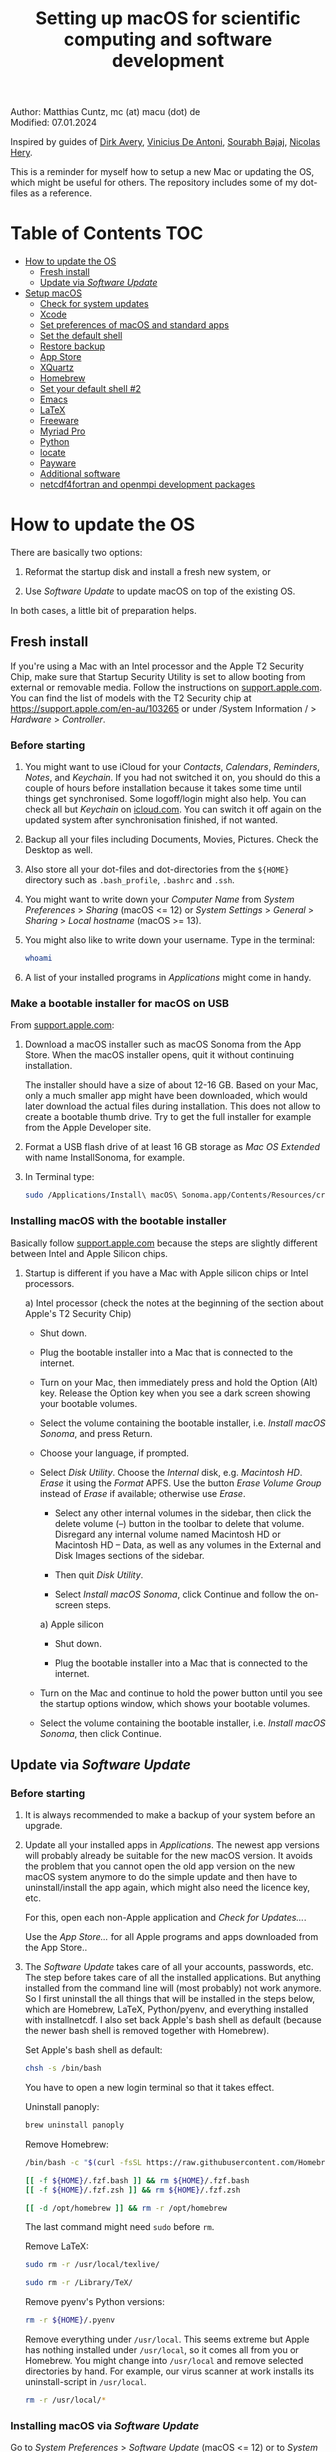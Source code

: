 # C-c C-e  for export within Emacs
# C-c C-l  for editing hyperlinks
#+OPTIONS: toc:nil
#+OPTIONS: broken-links:t
#+TITLE: Setting up macOS for scientific computing and software development

Author: Matthias Cuntz, mc (at) macu (dot) de\\
Modified: 07.01.2024

Inspired by guides of [[https://medium.com/faun/zero-to-hero-set-up-your-mac-for-software-development-919ede3df83b][Dirk Avery]], [[https://medium.com/better-programming/setting-up-your-mac-for-web-development-in-2020-659f5588b883][Vinicius De Antoni]], [[https://sourabhbajaj.com/mac-setup/][Sourabh Bajaj]], [[https://github.com/nicolashery/mac-dev-setup][Nicolas Hery]].

This is a reminder for myself how to setup a new Mac or updating the OS, which might be useful for others. The repository includes some of my dot-files as a reference.

* Table of Contents :TOC:
- [[#how-to-update-the-os][How to update the OS]]
  - [[#fresh-install][Fresh install]]
  - [[#update-via-software-update][Update via /Software Update/]]
- [[#setup-macos][Setup macOS]]
  - [[#check-for-system-updates][Check for system updates]]
  - [[#xcode][Xcode]]
  - [[#set-preferences-of-macos-and-standard-apps][Set preferences of macOS and standard apps]]
  - [[#set-the-default-shell][Set the default shell]]
  - [[#restore-backup][Restore backup]]
  - [[#app-store][App Store]]
  - [[#xquartz][XQuartz]]
  - [[#homebrew][Homebrew]]
  - [[#set-your-default-shell-2][Set your default shell #2]]
  - [[#emacs][Emacs]]
  - [[#latex][LaTeX]]
  - [[#freeware][Freeware]]
  - [[#myriad-pro][Myriad Pro]]
  - [[#python][Python]]
  - [[#locate][locate]]
  - [[#payware][Payware]]
  - [[#additional-software][Additional software]]
  - [[#netcdf4underfortran-and-openmpi-development-packages][netcdf4\under{}fortran and openmpi development packages]]

* How to update the OS
  There are basically two options:
  1. Reformat the startup disk and install a fresh new system, or

  2. Use /Software Update/ to update macOS on top of the existing OS.

  In both cases, a little bit of preparation helps.

** Fresh install

If you're using a Mac with an Intel processor and the Apple T2 Security Chip, make sure that Startup Security Utility is set to allow booting from external or removable media. Follow the instructions on [[https://support.apple.com/en-au/102522][support.apple.com]]. You can find the list of models with the T2 Security chip at https://support.apple.com/en-au/103265 or under /System Information / > /Hardware/ > /Controller/.

*** Before starting
    1. You might want to use iCloud for your /Contacts/, /Calendars/, /Reminders/, /Notes/, and /Keychain/. If you had not switched it on, you should do this a couple of hours before installation because it takes some time until things get synchronised. Some logoff/login might also help. You can check all but /Keychain/ on [[https://www.icloud.com][icloud.com]]. You can switch it off again on the updated system after synchronisation finished, if not wanted.

    1. Backup all your files including Documents, Movies, Pictures. Check the Desktop as well.

    1. Also store all your dot-files and dot-directories from the =${HOME}= directory such as =.bash_profile=, =.bashrc= and =.ssh=.

    1. You might want to write down your /Computer Name/ from /System Preferences/ > /Sharing/ (macOS <= 12) or /System Settings/ > /General/ > /Sharing/ > /Local hostname/ (macOS >= 13).

    1. You might also like to write down your username. Type in the terminal:

       #+BEGIN_SRC bash
         whoami
       #+END_SRC

    1. A list of your installed programs in /Applications/ might come in handy.

*** Make a bootable installer for macOS on USB
    From [[https://support.apple.com/en-us/101578][support.apple.com]]:

    1. Download a macOS installer such as macOS Sonoma from the App Store. When the macOS installer opens, quit it without continuing installation.

       The installer should have a size of about 12-16 GB. Based on your Mac, only a much smaller app might have been downloaded, which would later download the actual files during installation. This does not allow to create a bootable thumb drive. Try to get the full installer for example from the Apple Developer site.

    1. Format a USB flash drive of at least 16 GB storage as /Mac OS Extended/ with name InstallSonoma, for example.

    1. In Terminal type:

       #+BEGIN_SRC bash
	 sudo /Applications/Install\ macOS\ Sonoma.app/Contents/Resources/createinstallmedia --volume /Volumes/InstallSonoma --nointeraction
       #+END_SRC

*** Installing macOS with the bootable installer
    Basically follow [[https://support.apple.com/en-us/101578][support.apple.com]] because the steps are slightly different between Intel and Apple Silicon chips.

    1. Startup is different if you have a Mac with Apple silicon chips or Intel processors.

       a) Intel processor (check the notes at the beginning of the section about Apple's T2 Security Chip)
          - Shut down.

	  - Plug the bootable installer into a Mac that is connected to the internet.

	  - Turn on your Mac, then immediately press and hold the Option (Alt) key. Release the Option key when you see a dark screen showing your bootable volumes.

	  - Select the volume containing the bootable installer, i.e. /Install macOS Sonoma/, and press Return.

	  - Choose your language, if prompted.

	  - Select /Disk Utility/. Choose the /Internal/ disk, e.g. /Macintosh HD/. /Erase/ it using the /Format/ APFS. Use the button /Erase Volume Group/ instead of /Erase/ if available; otherwise use /Erase/.

          - Select any other internal volumes in the sidebar, then click the delete volume (–) button in the toolbar to delete that volume. Disregard any internal volume named Macintosh HD or Macintosh HD – Data, as well as any volumes in the External and Disk Images sections of the sidebar.

          - Then quit /Disk Utility/.

          - Select /Install macOS Sonoma/, click Continue and follow the on-screen steps.

       a) Apple silicon
          - Shut down.

          - Plug the bootable installer into a Mac that is connected to the internet.

	  - Turn on the Mac and continue to hold the power button until you see the startup options window, which shows your bootable volumes.

	  - Select the volume containing the bootable installer, i.e. /Install macOS Sonoma/, then click Continue.

** Update via /Software Update/

*** Before starting
    1. It is always recommended to make a backup of your system before an upgrade.

    1. Update all your installed apps in /Applications/. The newest app versions will probably already be suitable for the new macOS version. It avoids the problem that you cannot open the old app version on the new macOS system anymore to do the simple update and then have to uninstall/install the app again, which might also need the licence key, etc.

       For this, open each non-Apple application and /Check for Updates.../.

       Use the /App Store.../ for all Apple programs and apps downloaded from the App Store..

    1. The /Software Update/ takes care of all your accounts, passwords, etc. The step before takes care of all the installed applications. But anything installed from the command line will (most probably) not work anymore. So I first uninstall the all things that will be installed in the steps below, which are Homebrew, LaTeX, Python/pyenv, and everything installed with install\under{}netcdf. I also set back Apple's bash shell as default (because the newer bash shell is removed together with Homebrew).

       Set Apple's bash shell as default:

       #+BEGIN_SRC bash
         chsh -s /bin/bash
       #+END_SRC

       You have to open a new login terminal so that it takes effect.

       Uninstall panoply:

       #+BEGIN_SRC bash
         brew uninstall panoply
       #+END_SRC

       Remove Homebrew:

       #+BEGIN_SRC bash
         /bin/bash -c "$(curl -fsSL https://raw.githubusercontent.com/Homebrew/install/HEAD/uninstall.sh)"
       #+END_SRC
       #+BEGIN_SRC bash
         [[ -f ${HOME}/.fzf.bash ]] && rm ${HOME}/.fzf.bash
         [[ -f ${HOME}/.fzf.zsh ]] && rm ${HOME}/.fzf.zsh
       #+END_SRC
       #+BEGIN_SRC bash
         [[ -d /opt/homebrew ]] && rm -r /opt/homebrew
       #+END_SRC

       The last command might need =sudo= before =rm=.

       Remove LaTeX:

       #+BEGIN_SRC bash
         sudo rm -r /usr/local/texlive/
       #+END_SRC
       #+BEGIN_SRC bash
         sudo rm -r /Library/TeX/
       #+END_SRC

       Remove pyenv's Python versions:

       #+BEGIN_SRC bash
         rm -r ${HOME}/.pyenv
       #+END_SRC

       Remove everything under =/usr/local=. This seems extreme but Apple has nothing installed under =/usr/local=, so it comes all from you or Homebrew. You might change into =/usr/local= and remove selected directories by hand. For example, our virus scanner at work installs its uninstall-script in =/usr/local=.

       #+BEGIN_SRC bash
         rm -r /usr/local/*
       #+END_SRC

*** Installing macOS via /Software Update/

    Go to /System Preferences/ > /Software Update/ (macOS <= 12) or to /System Settings/ > /General/ > /Software Update/ (macOS >= 13). Select to install the new macOS and follow the on-screen instructions.


* Setup macOS
  The steps are intent to be done (roughly) in order.

** Check for system updates
   Check for updates of macOS in /System Preferences/ > /Software Update/ (macOS <= 12) or /System Settings/ > /General/ > /Software Update/ (macOS >= 13).

** Xcode
   A full Xcode installation is not always needed. Most often, the Xcode Command Line Tools (CLT) are enough, for example for Homebrew. But some development software needs a full Xcode installation such as the FreePGI Fortran Compiler. So one can, for example, install the Xcode CLT only, and install the full Xcode only if another program demands it. Note that installing the full XCode takes considerable time (count rather half an hour or more).

   The normal way to install the XCode Command Line Tools (CLT) from the terminal would be:

   #+BEGIN_SRC bash
     xcode-select --install
   #+END_SRC

   There was a glitch (in macOS 13 Ventura) if you installed with /Software Update/ and had a full XCode installation: the XCode Command Line Tools did not get updated so that gfortran, for example, clashes with XCode's clang compiler. So I first uninstalled CLT and reinstalled them again:

   #+BEGIN_SRC bash
     sudo rm -rf /Library/Developer/CommandLineTools
     sudo xcode-select --install
   #+END_SRC

   On macOS 14 Sonoma, this prints /xcode-select: note: install requested for command line developer tools/
and you have to open /Software Update/ again to install the command line tools.

   This still pointed to the compiler within the XCode app:

   #+BEGIN_SRC bash
     xcode-select --print-path
     # /Applications/Xcode.app/Contents/Developer/
   #+END_SRC

   This can be [[https://stackoverflow.com/questions/72428802/c-lang-llvm-option-parsing-unknown-command-line-argument-when-running-gfort][fixed]] by pointing to clang within the CLT:

   #+BEGIN_SRC bash
     sudo xcode-select -switch /Library/Developer/CommandLineTools
   #+END_SRC

   If you did a fresh install, you might let Homebrew do the job, i.e. it will install the XCode Command Line Tools if they are missing.

   The full Xcode can be installed from the App Store. You have to open it once and confirm the Usage Agreement in order to use the bundled tools. If you install Xcode, it is reasonable to complete the Xcode installation and the one-time opening before starting with [[#homebrew][Homebrew]]. Otherwise, it might install the command line tools CLT twice, but it costs only download bandwidth and time.

   While waiting for XCode to install, you can download and install the other apps from [[#app-store][App Store]], [[#xquartz][XQuartz]] and some [[#freeware][Freeware]] except [[http://www.chachatelier.fr/latexit/][LaTeXiT]] and [[https://www.sourcetreeapp.com][SourceTree]]. You can also [[#set-preferences-of-macos-and-standard-apps][Set preferences of macOS and standard apps]].

** Set preferences of macOS and standard apps
   Set /System Preferences/ (macOS <= 12) or /System Settings/ (macOS >= 13) such as:
   Check for updates of macOS in /System Preferences/ > /Software Update/ (macOS <= 12) or /System Settings/ > /General/ > /Software Update/ (macOS >= 13) .

   - Set computer name in /Sharing/ > /Computer Name/ or in /General/ > /Sharing/ > /Local hostname/

   - Unset all in /Mission Control/ or in /Desktop & Dock/ > /Mission Control/

   - Set /Keyboard/ > /Modifier Keys.../ > /Caps Lock Key/ to /No Action/ or set /Keyboard/ > /Keyboard Shortcuts/ > /Modifier Keys/ > /Caps Lock Key/ to /No Action/

   Set preferences/settings in standard macOS apps such as:
   - Terminal
     + Set /Profiles/ > /Shell/ > /When the shell exists:/ to /Close if the shell exited cleanly/

     + Unset tickbox /Profiles/ > /Advanced/ > /Set locale environment variables on startup/

   - Finder
     + Set tickbox /Advanced/ > /Show all filename extensions/

** Set the default shell
   Apple is now using /zsh/ as its default shell. If you want to stay with /bash/, change it in the terminal:

   #+BEGIN_SRC bash
     chsh -s /bin/bash
   #+END_SRC

   To get rid of the nagging reminder that the default shell is now zsh every time you open a new terminal window, set in your =.bash_profile=:

   #+BEGIN_SRC bash
     export BASH_SILENCE_DEPRECATION_WARNING=1
   #+END_SRC

   My current =.bash_profile= is as dot-bash\under{}profile in this repository along with the two sub-config files =.bashrc= as dot-bashrc for general aliases and functions and =.bashrc.13= as dot-bashrc.13 for macOS 13 Ventura-specific aliases and functions.

** Restore backup
   If you did a fresh install, transfer files from your backup media either directly or using a Time Machine backup.

** App Store
   Even when you installed using /Software Update/, you should check for updates. Do not look only in /App Store.../ > /Updates/ but also on your account (on the bottom left) if there is an update. Xcode did not show up in /Updates/ for me but I had to update it from the account page.

   If you did a fresh install, check your account in the App Store. There are bundled apps such as Keynote, Numbers, etc., which you should open once to get over the welcome screens and offered tutorials.

   It also shows you a list of previously installed apps on other systems. Install what you still want and open it once.

   My essential apps from the App Store are:\\
   Keynote/Pages/Numbers, The Unarchiver, WordService, HiddenMe, Microsoft Remote Desktop, Engauge Digitizer.

** XQuartz
   XQuartz is the X-window system running on macOS, needed for \ast{}nix GUI programs. Get it from [[http://xquartz.macosforge.org/][XQuartz]].

** Homebrew
   Install [[http://brew.sh][Homebrew]] for easy \ast{}nix package installation.

   #+BEGIN_SRC bash
     /bin/bash -c "$(curl -fsSL https://raw.githubusercontent.com/Homebrew/install/HEAD/install.sh)"
   #+END_SRC

   This installs Homebrew into =/usr/local= on macOS Intel and into =/opt/homebrew= on macOS Apple Silicon (M1, M2, etc.).

   You might want to put into your =.bash_profile= for macOS Intel:

   #+BEGIN_SRC bash
     [[ -x $(which brew) ]] && eval $(brew shellenv)
   #+END_SRC

   and for macOS Apple Silicon (Mx):

   #+BEGIN_SRC bash
     [[ -d /opt/homebrew ]] && eval $(/opt/homebrew/bin/brew shellenv)
   #+END_SRC

   so that Homebrew can be found. This sets, for example, the environment variables =HOMEBREW_PREFIX=, =HOMEBREW_CELLAR=, and =HOMEBREW_REPOSITORY= and prepends the =$PATH= with Homebrew's bin directory. I set this manually because I want to have Homebrew's bin directory at the end rather than at the beginning of the system =$PATH= such as:

   #+BEGIN_SRC bash
     if [[ -d /opt/homebrew ]] ; then
         # eval $(/opt/homebrew/bin/brew shellenv)
         # or by hand to append rather than prepand path
         export HOMEBREW_PREFIX="/opt/homebrew";
         export HOMEBREW_CELLAR="/opt/homebrew/Cellar";
         export HOMEBREW_REPOSITORY="/opt/homebrew";
         export PATH=${PATH}:/opt/homebrew/bin
     elif [[ -e /usr/local/bin/brew ]] ; then
         export HOMEBREW_PREFIX="/usr/local";
         export HOMEBREW_CELLAR="/usr/local/Cellar";
         export HOMEBREW_REPOSITORY="/usr/local";
         export PATH=${PATH}:/usr/local/bin
     fi
   #+END_SRC

   - *GNU compiler and netCDF software*

     The gcc suite includes /gfortran/. /cmake/ is the build system of various software packages.
     Install /nco/, /ncview/, and /Panoply/ to work and visualise netCDF files. This installs the netcdf-C version, which comes with /ncdump/, etc. Homebrew had netcdf-C, netcdf-C++, and netcdf-Fortran bundled in /netcdf/ before. They are individual packages now. /netcdf/ installs the netcdf-C package only. See install\under{}netcdf below for Fortran support.
      One can also install /cdo/ with Homebrew. /cdo/ is quite a bit faster when compiled with the Intel compiler and not with the GNU compiler as in Homebrew. However, this is quite an elaborate process, which I do not cover here.

     #+BEGIN_SRC bash
       brew install gcc
     #+END_SRC
     #+BEGIN_SRC bash
       brew install cmake
     #+END_SRC
     #+BEGIN_SRC bash
       for i in geos gdal nco ncview ; do brew install ${i} ; done
     #+END_SRC
     #+BEGIN_SRC bash
       brew install cdo
     #+END_SRC
     #+BEGIN_SRC bash
       brew install --cask temurin  # Java, for panoply
     #+END_SRC
     #+BEGIN_SRC bash
       brew install --cask panoply
     #+END_SRC

     /HDF5/ from Homebrew is not thread-safe so /cdo/ will need the -L flag if piping, i.e. more than one operator is given to /cdo/ in one call such as =cdo -timmean -selvar,Tair infile outfile=. I use in my =.bashrc=:

     #+BEGIN_SRC bash
       alias cdo="cdo -L"
     #+END_SRC

     Note that =cdo -L= instead of purely =cdo= must also be used in scripts for piping.

   - *Install more practical software*

     Some more practical software such as, /fd/ for a faster find, /ripgrep/ for grepping across a directory tree, the statistical computing environment /R/, the version control system /subversion/, and the command-line fuzzy finder /fzf/, and the tldr implementation /tealdeer/ for :

     #+BEGIN_SRC bash
       brew install htop        # dynamic real-time information of running processes
     #+END_SRC
     #+BEGIN_SRC bash
       brew install tree        # visualise folder tree structure
     #+END_SRC
     #+BEGIN_SRC bash
       brew install fd          # faster find
     #+END_SRC
     #+BEGIN_SRC bash
       brew install bat         # cat with syntax highlighting
     #+END_SRC
     #+BEGIN_SRC bash
       brew install ripgrep     # grep across directory tree
     #+END_SRC
     #+BEGIN_SRC bash
       brew install fzf         # command-line fuzzy finder
     #+END_SRC
     #+BEGIN_SRC bash
       brew install wget        # retrieve files from web servers
     #+END_SRC
     #+BEGIN_SRC bash
       brew install tealdeer    # simples help pages for command-line tools
     #+END_SRC
     #+BEGIN_SRC bash
       brew install ghostscript # postscript and pdf language interpreter
     #+END_SRC
     #+BEGIN_SRC bash
       brew install enscript    # convert text files to postscript files
     #+END_SRC
     #+BEGIN_SRC bash
       brew install imagemagick # image manipulations
     #+END_SRC
     #+BEGIN_SRC bash
       brew install ffmpeg      # for movies
     #+END_SRC
     #+BEGIN_SRC bash
       brew install pandoc      # convert between markup languages
     #+END_SRC
     #+BEGIN_SRC bash
       brew install pkg-config  # reveal details of installed libraries
     #+END_SRC
     #+BEGIN_SRC bash
       brew install graphviz    # for doxygen
     #+END_SRC
     #+BEGIN_SRC bash
       brew install doxygen     # documentation for programming languages
     #+END_SRC
     #+BEGIN_SRC bash
       brew install subversion  # version control system
     #+END_SRC
     #+BEGIN_SRC bash
       brew install git         # version control system
     #+END_SRC
     #+BEGIN_SRC bash
       brew install r           # statistical computing environment
     #+END_SRC
     #+BEGIN_SRC bash
       ${HOMEBREW_PREFIX}/opt/fzf/install
     #+END_SRC
     #+BEGIN_SRC bash
       tldr --update
     #+END_SRC

     I also set =${HOME$/.tealdeer= as my configuration directory for /tealdeer/ in =.bash_profile=,

     #+BEGIN_SRC bash
       export TEALDEER_CONFIG_DIR=${HOME}/.tealdeer
     #+END_SRC

     and get a standard config file =${HOME}/.tealdeer/config.toml= that I edit to tailor to my taste:

     #+BEGIN_SRC bash
       tldr --seed-config
     #+END_SRC

** Set your default shell #2
   Apple moved to /zsh/ because of the license change of /bash/ from GPLv2 to GPLv3 with its version 4.0. The current bash shell on macOS is hence 3.2 from 2007. If you want to use the latest version of /bash/, install it with Homebrew, "whitelist" the new shell as a login shell, and choose it as your default login shell:

   #+BEGIN_SRC bash
     brew install bash
   #+END_SRC
   #+BEGIN_SRC bash
     # add the following line to /etc/shells
     # /usr/local/bin/bash
     # or
     # /opt/homebrew/bin/bash
     sudo nano /etc/shells
   #+END_SRC
   #+BEGIN_SRC bash
     chsh -s ${HOMEBREW_PREFIX}/bin/bash
   #+END_SRC

   Note that your shell scripts will probably still use the Apple default bash shell because they often have the shebang line =#!/bin/bash=. The most portable way to write shell scripts is to use =#!/usr/bin/env bash= as your shebang. This will take the first /bash/ in your =$PATH=, which would now be =/usr/local/bin/bash= or =/opt/homebrew/bin/bash=.

   You can now use /bash-completion/ with the new bash shell.

   #+BEGIN_SRC bash
     brew install bash-completion@2
   #+END_SRC

   You then have to put the following lines in your =.bash_profile= to use bash-completion:

   #+BEGIN_SRC bash
     if [[ -f "${HOMEBREW_PREFIX}/etc/profile.d/bash_completion.sh" ]] ; then
         export BASH_COMPLETION_COMPAT_DIR="${HOMEBREW_PREFIX}/etc/bash_completion.d"
         source "${HOMEBREW_PREFIX}/etc/profile.d/bash_completion.sh"
     fi
   #+END_SRC

   Note that these lines have to be after the sourcing of =.fzf.bash= in your =.bash_profile= if you installed /fzf/, otherwise you get an error such as =programmable_completion: source: possible retry loop=.

   You can do the exact same steps for the zsh shell. Apples version of /zsh/ is rather new but if you want to have the newest developments, install /zsh/ with Homebrew, whitelist it and use it as your default shell. If you use /zsh/, you might want to check out [[https://ohmyz.sh][Oh My ZSH]] for easy configuration of /zsh/.

   After a system update such as from /System Preferences/ > /Software Update/, there might be a link =Relocated Items/= on your Desktop pointing to =/Users/Shared/Relocated Items=. This is a copy of the changed =/etc/shells=. As long as Apple does not modify =/etc/shells= during an update, the edited version stays untouched, though. One can safely delete the link on the Desktop and also the directory under =/Users/Shared=. It does not hurt to do a =cat /etc/shells= in the terminal before, checking that your edits are still there.

** Emacs
   I used to use [[http://aquamacs.org][Aquamacs]], then used [[https://www.spacemacs.org][Spacemacs]], and then tried a few other setups ([[https://github.com/doomemacs/doomemacs][doom]], [[https://github.com/angrybacon/dotemacs][dotemacs]], [[https://codeberg.org/kngwyu/boremacs][boremacs]], [[https://github.com/abougouffa/minemacs][minemacs]], etc.). Now I am using my own setup by copy/paste different bits from the other setups. My current setup is in =dot-emacs.d= in this repository.

   I install Emacs with Homebrew:

   #+BEGIN_SRC bash
     brew install --cask emacs
   #+END_SRC

   Coming from another Emacs, backup =.emacs= and =.emacs.d=:

   #+BEGIN_SRC bash
     cd ${HOME}
     if [[ -f .emacs ]] ; then mv .emacs .emacs.bak ; fi
     if [[ -d .emacs.d ]] ; then mv .emacs.d .emacs.d.bak ; fi
   #+END_SRC

   Then I install my setup by copying it to =~/.emacs.d=.

   I use the font [[https://github.com/adobe-fonts/source-code-pro][Source Code Pro]] that is also used in Spacemacs and install aspell for spell checking:

   #+BEGIN_SRC bash
     brew tap homebrew/cask-fonts
     brew install --cask homebrew/cask-fonts/font-source-code-pro
   #+END_SRC
   #+BEGIN_SRC bash
     brew install aspell
   #+END_SRC

   If you open the new Emacs for the first time, it will install and byte-compile some packages. This might take some time while Emacs seems to be stalled as a black window.

** LaTeX
   One can download LaTeX from [[https://tug.org/mactex/][MacTeX]] or use a Homebrew cask. I have chosen Homebrew's cask this time because I use the BasicTeX installation and I let Homebrew handle the update between years (=brew upgrade --cask basictex=), which is always a hassle otherwise:

   #+BEGIN_SRC bash
     brew install --cask basictex
   #+END_SRC

   If you chose BasicTeX, then I install a few LaTeX packages, which I encountered during different projects:

   #+BEGIN_SRC bash
     sudo tlmgr update --self ; \
     sudo tlmgr install \
         wasysym german titlesec wasy elsarticle \
         supertabular lineno helvetic textpos multirow subfigure appendix \
         lipsum dinbrief a0poster wallpaper collection-fontsrecommended \
         dvipng kastrup boondox newtx type1cm ucs dvipng a0poster floatflt \
         enumitem lastpage hyphenat footmisc simplekv chemfig units \
         ntheorem algorithms cleveref a4wide lettrine mdframed \
         needspace preprint xifthen ifmtarg algorithmicx changepage \
         sidecap sttools marginnote draftwatermark everypage fontinst \
         fltpoint tabfigures mnsymbol mdsymbol collection-fontutils \
         fontaxes was pdfcrop latexmk fncychap tabulary varwidth \
         framed capt-of makecell xstring moreverb wrapfig \
         adjustbox collectbox threeparttable capt-of pgf simplekv \
         cmbright tcolorbox environ titling gensymb program breakurl \
         ncctools vruler apacite biblatex biber blindtext pgfgantt \
         biblatex-chicago biblatex-apa fontawesome5 cormorantgaramond \
         sectsty pdfcol soul anyfontsize doublestroke doublestroke \
         arydshln
   #+END_SRC

   I also install LaTeXML so that Emacs' org-mode can convert LaTeX equations to MathML on export:

   #+BEGIN_SRC bash
     brew install latexml
   #+END_SRC

** Freeware
   Some essential Freeware for me:
   - [[http://www.freemacsoft.net/appcleaner/][AppCleaner]], for removing apps and all their traces,

   - [[https://acrobat.adobe.com/us/en/acrobat/pdf-reader.html][Adobe Reader]], because Preview has problems with some PDFs,

   - [[https://www.mozilla.org/en-US/firefox/all/][Firefox Developer Edition]], Safari is not always supported. [[https://www.google.com/chrome/][Chrome]] is probably the most supported browser. I sometimes also use [[https://www.opera.com][Opera]],

   - [[http://www.chachatelier.fr/latexit/][LaTeXiT]], exporting LaTeX equations as graphics,

   - [[https://rectangleapp.com][Rectangle]], moving windows with keystrokes,

   - [[https://www.zotero.org][Zotero]], reference manager,

   - [[http://www.skype.com/en/][Skype]], video calls,

   - [[https://www.sourcetreeapp.com][SourceTree]], git GUI originally for bitbucket but works with other git repositories as well,

   - [[https://www.spotify.com/][Spotify]], streaming music,

   - [[http://www.videolan.org/vlc/][VLC]], video player for all formats,

   - [[https://github.com/markummitchell/engauge-digitizer][Engauge Digitizer]], recover data points from graphs.

** Myriad Pro
   I like the Myriad Pro font and AGU journals currently use it. The Myriad Pro font comes with the Adobe Acrobat Reader.

   To install for non-LaTeX programs, one can install in Font Book the four /otf/-files from the directory '/Applications/Adobe Acrobat Reader DC.app/Contents/Resources/Resource/Font'.

   An extended set of glyphs are given in the zip file 'MyriadPro.zip':\\
   unzip MyriadPro.zip and drag the folder with the .otf files into Font Book.

   To install Myriad Pro for LaTeX, using the Adobe fonts, one can launch the following commands in terminal:

   #+BEGIN_SRC bash
     for i in fontinst fltpoint tabfigures mnsymbol mdsymbol \
         collection-fontutils ; do \
         sudo tlmgr install ${i} ; done
     git clone https://github.com/sebschub/FontPro.git
     cd FontPro
     mkdir otf
     FONT=MyriadPro
     cp "/Applications/Adobe Acrobat Reader.app/Contents/Resources/Resource/Font/"${FONT}*.otf otf/
     ./scripts/makeall ${FONT}
     echo y | sudo ./scripts/install
     sudo updmap-sys --enable Map=${FONT}.map
     sudo -H mktexlsr
     kpsewhich ${FONT}.map
     cd ..
     \rm -fr FontPro
   #+END_SRC

** Python

   macOS Catalina (10.15) still comes with Python version 2.7.16 as its default version. Official support for Python 2 has ended Januar 2020. So you want to install Python 3. From macOS Big Sur (11.5) onwards, macOS comes with Python 3 (from macOS 13 Ventura, is is actually part of the XCode command line tools). But I still recommend to install Python with /pyenv/ and /pyenv-virtualenv/: you can install different Python versions, use very easily different virtual environments in different directories (projects), etc.

   Installation of Python versions can be a real mess at times, as noted by [[https://xkcd.com/1987/][XKCD]]:

   #+ATTR_HTML: :alt Python path on my system :align center :width 300 :height 300
   [[https://imgs.xkcd.com/comics/python_environment.png]]

   /pyenv/ and /pyenv-virtualenv/ makes that very easy: see the great article [[https://medium.com/faun/pyenv-multi-version-python-development-on-mac-578736fb91aa][pyenv: Multi-version Python development on Mac]] by Dirk Avery.

   To install pyenv with Homebrew:

   #+BEGIN_SRC bash
     brew install openssl readline sqlite3 xz zlib
     brew install pyenv
     brew install pyenv-virtualenv
   #+END_SRC

   You have to set the following in your =.bash_profile= so that the shell always finds the currently chosen Python version as the first entry.

   #+BEGIN_SRC bash
     export PYENV_ROOT="${HOME}/.pyenv"
     export PATH=${PYENV_ROOT}/shims:${PATH}
     if command -v pyenv 1>/dev/null 2>&1 ; then eval "$(pyenv init -)" ; fi
     if command -v pyenv virtualenv-init 1>/dev/null 2>&1 ; then eval "$(pyenv virtualenv-init -)" ; fi
   #+END_SRC

   Note that the =$PATH= environment must be prepended with =${PYENV_ROOT}/shims= and not =${PYENV_ROOT}/bin= as given in the (older) user guide. Also, this has to be done /after/ the addition of Homebrew to the system =$PATH= so that the pyenv Python installation can be found first; otherwise Homebrew's Python will be found first.

   - *pyenv and pyenv-virtualenv 101*

     After starting a new shell, for example by doing =exec ${SHELL}=, you can start installing and using different Python versions:

     #+BEGIN_SRC bash
       pyenv install --list
       pyenv install 3.10.9
       pyenv rehash
       pyenv global 3.10.9
     #+END_SRC

     Remember that you always have to /rehash/ after you installed a new version or new virtual environment.

     Try to rehash first if a problem occurs with /pyenv/. For example, some new Homebrew packages might upgrade /pyenv/ as well. Then you get an error such as

     #+BEGIN_SRC bash
       /Users/cuntz/.pyenv/shims/python: line 21:
       /usr/local/Cellar/pyenv/2.3.12/libexec/pyenv:
       No such file or directory
     #+END_SRC

     =pyenv rehash= resolves the issue.

     Note that I actually install Python versions currently as follows:

     #+BEGIN_SRC bash
       brew install tcl-tk
     #+END_SRC
     #+BEGIN_SRC bash
       env PYTHON_CONFIGURE_OPTS=" \
           --with-tcltk-includes='-I${HOMEBREW_PREFIX}/opt/tcl-tk/include' \
           --with-tcltk-libs='-L${HOMEBREW_PREFIX}/opt/tcl-tk/lib -ltcl8.6 -ltk8.6' \
           --enable-optimizations --enable-framework=${HOME}/Library/Frameworks" \
           CFLAGS="-I$(brew --prefix xz)/include" \
           LDFLAGS="-L$(brew --prefix xz)/lib" \
           PKG_CONFIG_PATH="$(brew --prefix xz)/lib/pkgconfig" \
           pyenv install 3.12.1
     #+END_SRC
     #+BEGIN_SRC bash
       pyenv rehash
     #+END_SRC

     This uses the newer Tcl/Tk version from Homebrew for /tkinter/, turns on profile guided optimization and link time optimization for Python being about 10% faster, and enables a framework build. Optimization takes significantly more time to install Python. If you do not use /tkinter/ and just want to try out a Python version, =pyenv install 3.12.1= is just fine. Otherwise I recommend the optimization because you do not install Python too often but get a significant gain. Python has to be a framework (=--enable-framework=) if /wxPython/ is used (see the [[https://github.com/pyenv/pyenv/wiki][pyenv wiki]] for details). This needs administrator rights since macOS 13 Ventura. Each installation of packages, creation of virtual environments, etc. will need sudo then. This is a nuisance. So I rather install the framework in my local Library folder (~--enable-framework=${HOME}/Library/Frameworks~). This only works with pyenv version >= 2.3.12, otherwise it fails due to a bug in pyenv.

     Virtual environments are created as:

     #+BEGIN_SRC bash
       pyenv virtualenv 3.12.1 pytest
       pyenv rehash
     #+END_SRC

     The virtual environment /pytest/ can then be used just as any installed Python version with /pyenv/. For example:
     #+BEGIN_SRC bash
       pyenv local pytest
     #+END_SRC

     /pyenv/ provides also /anaconda/ and /miniconda/, with which you can use conda environments:

     #+BEGIN_SRC bash
       pyenv install miniconda3-4.7.12
       pyenv rehash
       pyenv global miniconda3-4.7.12
       pyenv virtualenv pytest
     #+END_SRC

     You can then install (conda and pip) packages in the test project, etc.:

     #+BEGIN_SRC bash
       conda install numpy scipy matplotlib
     #+END_SRC

     If git tells /gettext not found/ after installing anaconda/miniconda, see [[https://github.com/nicolashery/mac-dev-setup][Nicolas Hery]].

   - *Essential Python packages*

     Anaconda comes with hundreds of packages. I tend to use either an official Python version or miniconda and install my essential packages with /pip/ or /conda/mamba/. These are currently in my main environment:\\
     numpy, scipy, matplotlib, cartopy, ipython, jupyter, pandas, cftime, netcdf4, udunits, statsmodels, scikit-learn, xlrd, openpyxl, mpi4py, schwimmbad, xarray, numpydoc, pytest, pytest-cov, flake8, gdal, f90nml, pykdtree, cython, pyshp, six, wheel

     and mostly this subset in other virtual environments:\\
     numpy, scipy, matplotlib, pandas, netcdf4, xarray, ipython, flake8, wheel

     You would have to source your =.bash_profile= again if you install with /pip/ or /conda/ just after installing /pyenv/.

     There is currently a problem with Apple's Accelerate framework on Apple Silicon (M1/2) so that one should use /OpenBLAS/. You also need to tell /pip/ where to find the HDF5 library and the GEOS library and the like. You do not need the lines with =OPENBLAS= and =HDF5-DIR= if you are on macOS on Intel and Homebrew installs into =/usr/local=; this directory is searched automatically.

     #+BEGIN_SRC bash
       # essential subset
       if [[ "$(uname -m)" == "arm64" ]] ; then
           export OPENBLAS="$(brew --prefix openblas)"
           export HDF5_DIR="$(brew --prefix hdf5)"
           export GEOS_DIR="$(brew --prefix geos)"
           export GEOS_CONFIG="$(brew --prefix geos)/bin/geos-config"
       fi
       pyenv virtualenv 3.10.9 pystd
       pyenv rehash
       pyenv global pystd
       pyenv rehash
       # test if install works
       python -m pip install numpy
       for i in wheel scipy matplotlib ipython pandas netcdf4 \
           xarray ipython flake8 ; do \
           python -m pip install ${i} ; done
       # other standard packages
       for i in jupyter statsmodels scikit-learn schwimmbad \
           numpydoc pytest pytest-cov f90nml pykdtree cython pyshp six \
           xlrd openpyxl ; do \
           python -m pip install ${i} ; done
       # shapely and gdal for cartopy
       # shapely needs to be built from source to link to geos.
       # Uninstall it if already installed
       [[ -z $(python -m pip freeze | grep shapely) ]] && python -m pip uninstall -y shapely
       python -m pip install shapely --no-binary shapely
       # gdal needs to know the installed gdal version
       python -m pip install GDAL==$(gdal-config --version) \
           --global-option=build_ext --global-option="-I${HOMEBREW_PREFIX}/include"
       python -m pip install cartopy
       # basemap is back in development again :-)
       python -m pip install basemap-data
       python -m pip install basemap-data-hires
       python -m pip install basemap
       # mpi4py will be installed after installing openmpi later
       # if you use GUIs written in wxpython
       CXXFLAGS="-I${HOMEBREW_PREFIX}/include" python -m pip install wxpython
     #+END_SRC

     Replace /python -m pip/ with /conda/, or better /mamba/ after installing it, if using conda environments instead of /pip.

** locate
   Create locate database so that you can search files with the locate command:

   #+BEGIN_SRC bash
     sudo launchctl load -w /System/Library/LaunchDaemons/com.apple.locate.plist
   #+END_SRC

   This might already be running (Operation already in progress) if you upgraded via /System Update/.

** Payware
   Install Payware, which is for me:
   - Microsoft Office,

   - [[https://www.antidote.info/en][Antidote]], spell and grammar checker for English and French,

   - [[http://www.nag.co.uk/downloads/npdownloads.asp][NAG compiler]], very meticulous Fortran compiler,

   - [[https://www.intel.com/content/www/us/en/developer/tools/oneapi/toolkits.html][Intel oneAPI Base Toolkit]] and [[https://www.intel.com/content/www/us/en/developer/tools/oneapi/toolkits.html][Intel oneAPI HPC Toolkit]], C/C++/Fortran compiler producing very fast code,

   - [[https://www.cyberghostvpn.com/][CyberGhost]], VPN client,

   - [[https://www.harrisgeospatial.com/Software-Technology/IDL][IDL]], interactive data language.

** Additional software
   Install additional software from you institution or similar such as VPN clients, cloud services, etc. For INRAE this is: Kaspersky Antivirus, GlobalProtect VPN, StorageMadeEasy.

** netcdf4\under{}fortran and openmpi development packages
   You can install [[https://downloads.unidata.ucar.edu/netcdf/][netcdf-fortran]] for the gfortran compiler.

   #+BEGIN_SRC bash
     brew install netcdf-fortran
   #+END_SRC

   This will automatically update netcdf-fortran for gfortran if a newer version of netcdf-C and/or netcdf-fortran becomes available.

   However, if you use other Fortran compilers as well, you might want to use the script [[https://github.com/mcuntz/install_netcdf][install\under{}netcdf]] to install it and not flood your namespace with different versions of =netcdf.mod=, etc. The script [[https://github.com/mcuntz/install_netcdf][install\under{}netcdf]] installs netcdf-fortran, openmpi, and/or mpich development packages for different Fortran compilers. The script is well documented and we just describe the general steps.

   - Look for the latest versions (numbers) of [[https://downloads.unidata.ucar.edu/netcdf/][netcdf-fortran]], [[https://www.open-mpi.org][openmpi]], and/or [[http://www.mpich.org/downloads/][mpich]] (addresses are also given at the beginning of the script install\under{}netcdf) and set them below /donetcdf4\under{}fortran/, /doopenmpi/, and/or /dompich/.

   - Set /donetcdf4\under{}fortran/, /doopenmpi/, and/or /dompich/ to 1.

   - Check that ~prefix=/usr/local~.

   - Set Fortran compiler, e.g. ~fortran_compilers="gfortran"~.

   - For Intel, you need to source the compiler setup script such as:

   #+BEGIN_SRC bash
     source /opt/intel/bin/compilervars.sh intel64
   #+END_SRC

   - For PGI, you also have to set the ~pgipath~.

   - Run he script on the command line and give your sudo password if you install into ~prefix=/usr/local~.

   After having installed /openmpi/, one can also install /mpi4py/ in Python, for example:

   #+BEGIN_SRC bash
     env MPICC=/usr/local/openmpi-4.1.4-gfortran/bin/mpicc python -m pip install mpi4py
   #+END_SRC

   However, homebrew upgrades also netcdf-C to newer versions if you install or update a package that depends on it. Then the netcdf-fortran package installed with install\under{}netcdf will not work anymore (it will link to the old, uninstalled version) and you have to rerun the script [[https://github.com/mcuntz/install_netcdf][install\under{}netcdf]]. I still do it this way to minimize conflicts between different Fortran compilers and re-installing netcdf-fortran with install\under{}netcdf is very fast.
